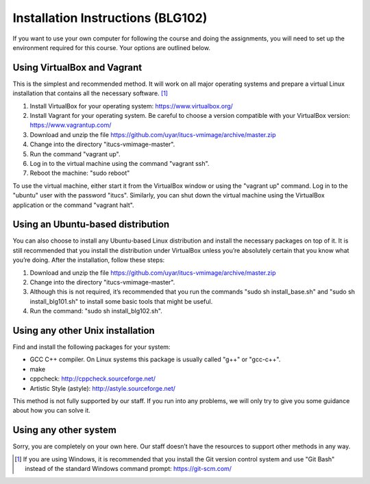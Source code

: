 Installation Instructions (BLG102)
==================================

If you want to use your own computer for following the course and
doing the assignments, you will need to set up the environment required
for this course. Your options are outlined below.

Using VirtualBox and Vagrant
----------------------------

This is the simplest and recommended method. It will work on all major
operating systems and prepare a virtual Linux installation that contains
all the necessary software. [#gitbash]_

#. Install VirtualBox for your operating system: https://www.virtualbox.org/
#. Install Vagrant for your operating system. Be careful to choose a version
   compatible with your VirtualBox version: https://www.vagrantup.com/
#. Download and unzip the file
   https://github.com/uyar/itucs-vmimage/archive/master.zip
#. Change into the directory "itucs-vmimage-master".
#. Run the command "vagrant up".
#. Log in to the virtual machine using the command "vagrant ssh".
#. Reboot the machine: "sudo reboot"

To use the virtual machine, either start it from the VirtualBox window
or using the "vagrant up" command. Log in to the "ubuntu" user with the
password "itucs". Similarly, you can shut down the virtual machine
using the VirtualBox application or the command "vagrant halt".

Using an Ubuntu-based distribution
----------------------------------

You can also choose to install any Ubuntu-based Linux distribution and
install the necessary packages on top of it. It is still recommended
that you install the distribution under VirtualBox unless you’re absolutely
certain that you know what you’re doing. After the installation,
follow these steps:

#. Download and unzip the file
   https://github.com/uyar/itucs-vmimage/archive/master.zip
#. Change into the directory "itucs-vmimage-master".
#. Although this is not required, it’s recommended that you run the commands
   "sudo sh install_base.sh" and "sudo sh install_blg101.sh" to install
   some basic tools that might be useful.
#. Run the command: "sudo sh install_blg102.sh".

Using any other Unix installation
---------------------------------

Find and install the following packages for your system:

- GCC C++ compiler. On Linux systems this package is usually called
  "g++" or "gcc-c++".
- make
- cppcheck: http://cppcheck.sourceforge.net/
- Artistic Style (astyle): http://astyle.sourceforge.net/

This method is not fully supported by our staff. If you run into any problems,
we will only try to give you some guidance about how you can solve it.

Using any other system
----------------------

Sorry, you are completely on your own here. Our staff doesn’t have
the resources to support other methods in any way.

.. [#gitbash]

   If you are using Windows, it is recommended that you install
   the Git version control system and use "Git Bash" instead of the standard
   Windows command prompt: https://git-scm.com/
